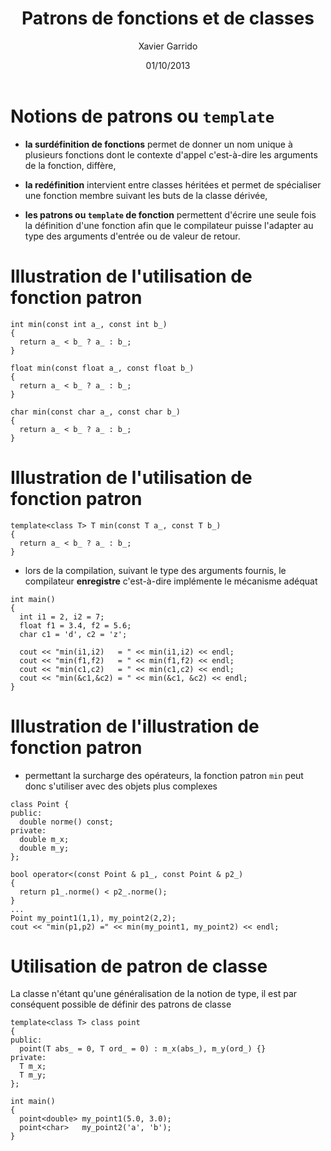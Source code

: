 #+TITLE:  Patrons de fonctions et de classes
#+AUTHOR: Xavier Garrido
#+DATE:   01/10/2013
#+OPTIONS: toc:nil ^:{}
#+STARTUP:     beamer
#+LATEX_CLASS: cpp-slide

* Notions de patrons ou =template=

- *la surdéfinition de fonctions* permet de donner un nom unique à plusieurs
  fonctions dont le contexte d'appel c'est-à-dire les arguments de la fonction,
  diffère,

- *la redéfinition* intervient entre classes héritées et permet de spécialiser
  une fonction membre suivant les buts de la classe dérivée,

- *les patrons ou =template= de fonction* permettent d'écrire une seule fois la
  définition d'une fonction afin que le compilateur puisse l'adapter au type des
  arguments d'entrée ou de valeur de retour.

* Illustration de l'utilisation de fonction patron

#+BEGIN_SRC c++
  int min(const int a_, const int b_)
  {
    return a_ < b_ ? a_ : b_;
  }

  float min(const float a_, const float b_)
  {
    return a_ < b_ ? a_ : b_;
  }

  char min(const char a_, const char b_)
  {
    return a_ < b_ ? a_ : b_;
  }
#+END_SRC

* Illustration de l'utilisation de fonction patron

#+BEGIN_SRC c++
  template<class T> T min(const T a_, const T b_)
  {
    return a_ < b_ ? a_ : b_;
  }
#+END_SRC

- lors de la compilation, suivant le type des arguments fournis, le compilateur
  *enregistre* c'est-à-dire implémente le mécanisme adéquat

#+BEAMER: \pause
#+BEGIN_SRC c++
  int main()
  {
    int i1 = 2, i2 = 7;
    float f1 = 3.4, f2 = 5.6;
    char c1 = 'd', c2 = 'z';

    cout << "min(i1,i2)   = " << min(i1,i2) << endl;
    cout << "min(f1,f2)   = " << min(f1,f2) << endl;
    cout << "min(c1,c2)   = " << min(c1,c2) << endl;
    cout << "min(&c1,&c2) = " << min(&c1, &c2) << endl;
  }
#+END_SRC

* Illustration de l'illustration de fonction patron

- \Cpp permettant la surcharge des opérateurs, la fonction patron =min= peut
  donc s'utiliser avec des objets plus complexes

#+BEGIN_SRC c++
  class Point {
  public:
    double norme() const;
  private:
    double m_x;
    double m_y;
  };

  bool operator<(const Point & p1_, const Point & p2_)
  {
    return p1_.norme() < p2_.norme();
  }
  ...
  Point my_point1(1,1), my_point2(2,2);
  cout << "min(p1,p2) =" << min(my_point1, my_point2) << endl;
#+END_SRC

* Utilisation de patron de classe

La classe n'étant qu'une généralisation de la notion de type, il est par
conséquent possible de définir des patrons de classe

#+BEGIN_SRC c++
  template<class T> class point
  {
  public:
    point(T abs_ = 0, T ord_ = 0) : m_x(abs_), m_y(ord_) {}
  private:
    T m_x;
    T m_y;
  };

  int main()
  {
    point<double> my_point1(5.0, 3.0);
    point<char>   my_point2('a', 'b');
  }
#+END_SRC
